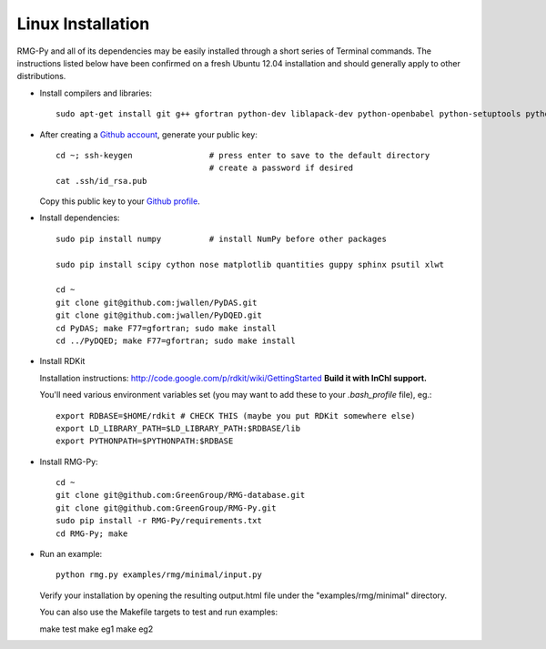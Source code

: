 .. _linux:

******************
Linux Installation
******************

RMG-Py and all of its dependencies may be easily installed through a short series of Terminal commands.
The instructions listed below have been confirmed on a fresh Ubuntu 12.04 installation and should generally apply to other distributions.

* Install compilers and libraries: ::

	sudo apt-get install git g++ gfortran python-dev liblapack-dev python-openbabel python-setuptools python-pip

* After creating a `Github account <https://github.com/signup/free>`_, generate your public key: ::

	cd ~; ssh-keygen		# press enter to save to the default directory
					# create a password if desired
	cat .ssh/id_rsa.pub

  Copy this public key to your `Github profile <https://github.com/settings/ssh>`_.

* Install dependencies: ::

	sudo pip install numpy		# install NumPy before other packages
	
	sudo pip install scipy cython nose matplotlib quantities guppy sphinx psutil xlwt
	
	cd ~
	git clone git@github.com:jwallen/PyDAS.git
	git clone git@github.com:jwallen/PyDQED.git
	cd PyDAS; make F77=gfortran; sudo make install
	cd ../PyDQED; make F77=gfortran; sudo make install

* Install RDKit

  Installation instructions: http://code.google.com/p/rdkit/wiki/GettingStarted
  **Build it with InChI support.**
  
  You'll need various environment variables set (you may want to add these to your `.bash_profile` file), eg.::
  
  	export RDBASE=$HOME/rdkit # CHECK THIS (maybe you put RDKit somewhere else)
  	export LD_LIBRARY_PATH=$LD_LIBRARY_PATH:$RDBASE/lib
  	export PYTHONPATH=$PYTHONPATH:$RDBASE

* Install RMG-Py: ::

	cd ~
	git clone git@github.com:GreenGroup/RMG-database.git
	git clone git@github.com:GreenGroup/RMG-Py.git
	sudo pip install -r RMG-Py/requirements.txt
	cd RMG-Py; make

* Run an example: ::

	python rmg.py examples/rmg/minimal/input.py

  Verify your installation by opening the resulting output.html file under the "examples/rmg/minimal" directory.

  You can also use the Makefile targets to test and run examples: ::
  
  make test
  make eg1
  make eg2